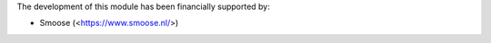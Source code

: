 The development of this module has been financially supported by:

* Smoose (<https://www.smoose.nl/>)
